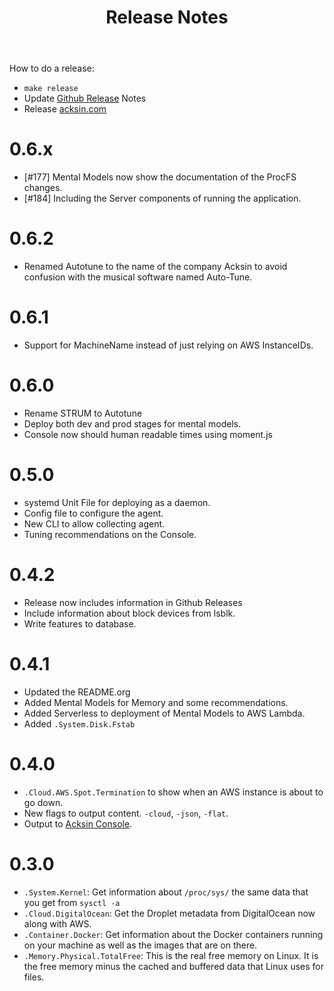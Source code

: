#+TITLE: Release Notes

How to do a release:

 - =make release=
 - Update [[https://github.com/acksin/acksin/releases][Github Release]] Notes
 - Release [[https://www.acksin.com][acksin.com]]

* 0.6.x

 - [#177] Mental Models now show the documentation of the ProcFS changes.
 - [#184] Including the Server components of running the application.

* 0.6.2

 - Renamed Autotune to the name of the company Acksin to avoid
   confusion with the musical software named Auto-Tune.

* 0.6.1

 - Support for MachineName instead of just relying on AWS InstanceIDs.

* 0.6.0

 - Rename STRUM to Autotune
 - Deploy both dev and prod stages for mental models.
 - Console now should human readable times using moment.js

* 0.5.0

 - systemd Unit File for deploying as a daemon.
 - Config file to configure the agent.
 - New CLI to allow collecting agent.
 - Tuning recommendations on the Console.

* 0.4.2

 - Release now includes information in Github Releases
 - Include information about block devices from lsblk.
 - Write features to database.

* 0.4.1

 - Updated the README.org
 - Added Mental Models for Memory and some recommendations.
 - Added Serverless to deployment of Mental Models to AWS Lambda.
 - Added =.System.Disk.Fstab=

* 0.4.0

 - =.Cloud.AWS.Spot.Termination= to show when an AWS instance is about
   to go down.
 - New flags to output content. =-cloud=, =-json=, =-flat=.
 - Output to [[https://www.acksin.com/console][Acksin Console]].

* 0.3.0

 - =.System.Kernel=: Get information about =/proc/sys/= the same data that
   you get from =sysctl -a=
 - =.Cloud.DigitalOcean=: Get the Droplet metadata from DigitalOcean now
   along with AWS.
 - =.Container.Docker=: Get information about the Docker containers
   running on your machine as well as the images that are on there.
 - =.Memory.Physical.TotalFree=: This is the real free memory on
   Linux. It is the free memory minus the cached and buffered data
   that Linux uses for files.
